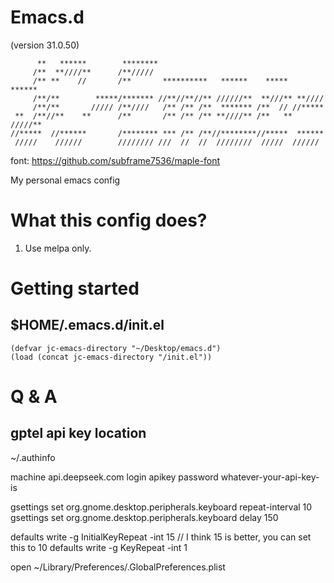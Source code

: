 * Emacs.d

(version 31.0.50)

#+begin_src
      **   ******        ********                                      
     /**  **////**      /**/////                                       
     /** **    //       /**       **********   ******    *****   ******
     /**/**        *****/******* //**//**//** //////**  **///** **//// 
     /**/**       ///// /**////   /** /** /**  ******* /**  // //***** 
 **  /**//**    **      /**       /** /** /** **////** /**   ** /////**
//*****  //******       /******** *** /** /**//********//*****  ****** 
 /////    //////        //////// ///  //  //  ////////  /////  ////// 
#+end_src

font: https://github.com/subframe7536/maple-font

My personal emacs config

* What this config does?

1. Use melpa only.

* Getting started

** $HOME/.emacs.d/init.el

#+begin_src elisp
(defvar jc-emacs-directory "~/Desktop/emacs.d")
(load (concat jc-emacs-directory "/init.el"))
#+end_src

* Q & A 

** gptel api key location

~/.authinfo

machine api.deepseek.com login apikey password whatever-your-api-key-is

gsettings set org.gnome.desktop.peripherals.keyboard repeat-interval 10
gsettings set org.gnome.desktop.peripherals.keyboard delay 150

defaults write -g InitialKeyRepeat -int 15 // I think 15 is better, you can set this to 10
defaults write -g KeyRepeat -int 1
# or, config those values though GUI
open ~/Library/Preferences/.GlobalPreferences.plist
